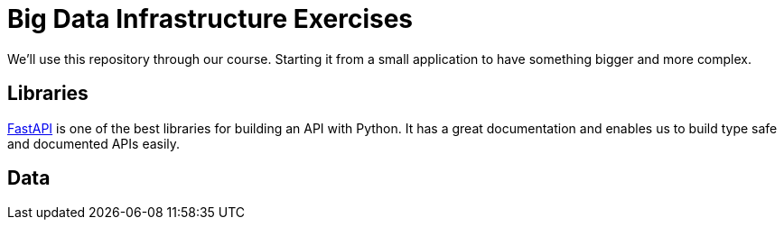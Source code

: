 = Big Data Infrastructure Exercises

We'll use this repository through our course.
Starting it from a small application to have something
bigger and more complex.

== Libraries

https://fastapi.tiangolo.com/[FastAPI] is one of the best libraries for building an API with Python.
It has a great documentation and enables us to build
type safe and documented APIs easily.




== Data
